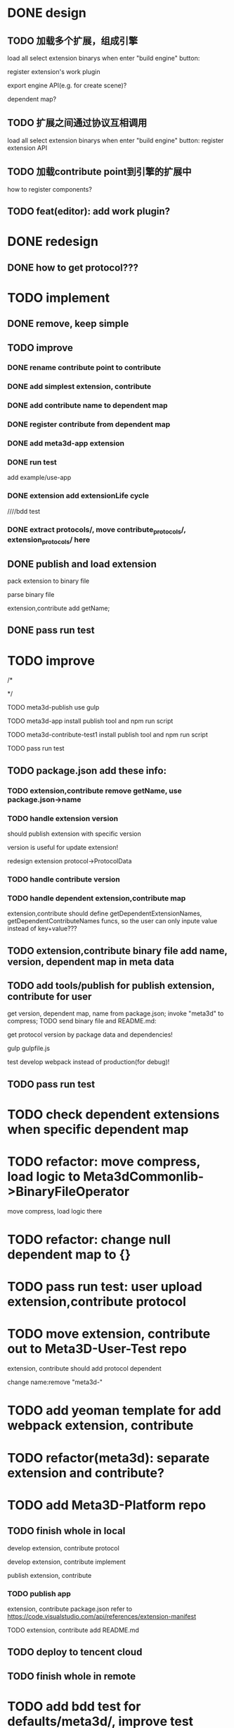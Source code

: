 * DONE design
** TODO 加载多个扩展，组成引擎

load all select extension binarys when enter "build engine" button:
# check dependent extensions
# register extension API
register extension's work plugin


export engine API(e.g. for create scene)?

dependent map?


** TODO 扩展之间通过协议互相调用


load all select extension binarys when enter "build engine" button:
register extension API




** TODO 加载contribute point到引擎的扩展中

how to register components?


** TODO feat(editor): add work plugin?




* DONE redesign

** DONE how to get protocol???


# ** TODO add platform-extension

# ** TODO add platform-extension-pacakge

# ** TODO rewrite platform-engine

# ** TODO rewrite platform-app

# ** TODO rewrite platform-editor


* TODO implement

** DONE remove, keep simple

** TODO improve

*** DONE rename contribute point to contribute

*** DONE add simplest extension, contribute

# *** TODO extension, contribute implement should has name using from protocol as default name


*** DONE add contribute name to dependent map

*** DONE register contribute from dependent map

*** DONE add meta3d-app extension

*** DONE run test
add example/use-app




*** DONE extension add extensionLife cycle

# draft

////bdd test

# run test



# *** TODO add test2 extension
# test1 dependent on test2


# *** TODO change engine to be extension package

# **** TODO engine api should be a extension

# **** TODO user should set extension, contribute dependent map(some is specific by user, some use default name)


# *** TODO change editor to be app
# *** TODO change use-engine to be app


*** DONE extract protocols/, move contribute_protocols/, extension_protocols/ here



** DONE publish and load extension
# extension should be binary

pack extension to binary file

parse binary file





extension,contribute add getName;





# ** TODO publish and load extension package


# ** TODO publish and load contribute


# ** TODO pass engine(extension package)

# ** TODO pass editor(app)









** DONE pass run test


# ** TODO add bdd test


* TODO improve


# TODO finish compress, load common logic here:
# TODO finish logic
# TODO abstract






# TODO finish ExtensionFileManager->extension


# TODO add bdd test



# TODO pass run test:
# edit app example


# TODO commit




# TODO finish ExtensionFileManager->contribute

# TODO finish test1 contribute ->package.json add data

# TODO pass run test:
# edit app example

# TODO commit





# TODO extension,contribute remove getName, use package.json->name







# TODO add meta3d-publish tool
# use ts

# search for protocol version

/*
# send to localStorage

# TODO meta3d-app use publish tool


# TODO meta3d-contribute-test1 use publish tool


# TODO pass run test
*/








TODO meta3d-publish use gulp


TODO meta3d-app install publish tool and npm run script

TODO meta3d-contribute-test1 install publish tool and npm run script



TODO pass run test







** TODO package.json add these info:

*** TODO extension,contribute remove getName, use package.json->name

*** TODO handle extension version

should publish extension with specific version

version is useful for update extension! 

redesign extension protocol->ProtocolData

*** TODO handle contribute version


*** TODO handle dependent extension,contribute map
extension,contribute should define getDependentExtensionNames, getDependentContributeNames funcs, so the user can only inpute value instead of key+value???

** TODO extension,contribute binary file add name, version, dependent map in meta data







** TODO add tools/publish for publish extension, contribute for user

get version, dependent map, name from package.json;
invoke "meta3d" to compress;
TODO send binary file and README.md:


get protocol version by package data and dependencies!



gulp
gulpfile.js




test develop webpack instead of production(for debug)!


** TODO pass run test



* TODO check dependent extensions when specific dependent map


# * TODO refactor: extract default/meta3d-binary-file
* TODO refactor: move compress, load logic to Meta3dCommonlib->BinaryFileOperator

move compress, load logic there


* TODO refactor: change null dependent map to {}


* TODO pass run test: user upload extension,contribute protocol



* TODO move extension, contribute out to Meta3D-User-Test repo

extension, contribute should add protocol dependent

change name:remove "meta3d-"


* TODO add yeoman template for add webpack extension, contribute


* TODO refactor(meta3d): separate extension and contribute?




* TODO add Meta3D-Platform repo

** TODO finish whole in local
develop extension, contribute protocol

develop extension, contribute implement

publish extension, contribute

*** TODO publish app
extension, contribute package.json refer to https://code.visualstudio.com/api/references/extension-manifest

TODO extension, contribute add README.md





** TODO deploy to tencent cloud

** TODO finish whole in remote





* TODO add bdd test for defaults/meta3d/, improve test coverage to 95%




* TODO open for inner user to use!!!

** TODO prepare Meta3D

*** TODO edit doc

*** TODO add doc

how to:
develop extension, contribute protocol
develop extension, contribute implement
publish extension, contribute
publish app


* TODO publish meta3d new version